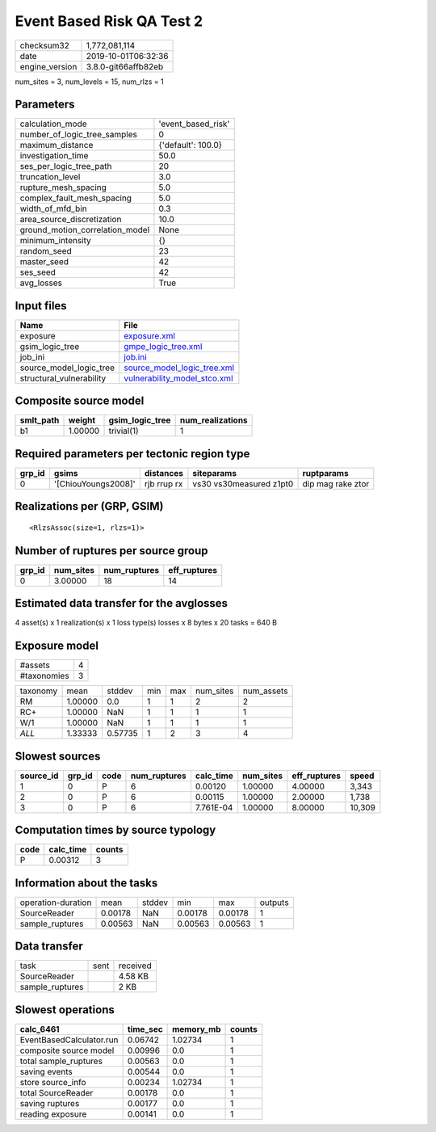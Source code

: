 Event Based Risk QA Test 2
==========================

============== ===================
checksum32     1,772,081,114      
date           2019-10-01T06:32:36
engine_version 3.8.0-git66affb82eb
============== ===================

num_sites = 3, num_levels = 15, num_rlzs = 1

Parameters
----------
=============================== ==================
calculation_mode                'event_based_risk'
number_of_logic_tree_samples    0                 
maximum_distance                {'default': 100.0}
investigation_time              50.0              
ses_per_logic_tree_path         20                
truncation_level                3.0               
rupture_mesh_spacing            5.0               
complex_fault_mesh_spacing      5.0               
width_of_mfd_bin                0.3               
area_source_discretization      10.0              
ground_motion_correlation_model None              
minimum_intensity               {}                
random_seed                     23                
master_seed                     42                
ses_seed                        42                
avg_losses                      True              
=============================== ==================

Input files
-----------
======================== ==============================================================
Name                     File                                                          
======================== ==============================================================
exposure                 `exposure.xml <exposure.xml>`_                                
gsim_logic_tree          `gmpe_logic_tree.xml <gmpe_logic_tree.xml>`_                  
job_ini                  `job.ini <job.ini>`_                                          
source_model_logic_tree  `source_model_logic_tree.xml <source_model_logic_tree.xml>`_  
structural_vulnerability `vulnerability_model_stco.xml <vulnerability_model_stco.xml>`_
======================== ==============================================================

Composite source model
----------------------
========= ======= =============== ================
smlt_path weight  gsim_logic_tree num_realizations
========= ======= =============== ================
b1        1.00000 trivial(1)      1               
========= ======= =============== ================

Required parameters per tectonic region type
--------------------------------------------
====== =================== =========== ======================= =================
grp_id gsims               distances   siteparams              ruptparams       
====== =================== =========== ======================= =================
0      '[ChiouYoungs2008]' rjb rrup rx vs30 vs30measured z1pt0 dip mag rake ztor
====== =================== =========== ======================= =================

Realizations per (GRP, GSIM)
----------------------------

::

  <RlzsAssoc(size=1, rlzs=1)>

Number of ruptures per source group
-----------------------------------
====== ========= ============ ============
grp_id num_sites num_ruptures eff_ruptures
====== ========= ============ ============
0      3.00000   18           14          
====== ========= ============ ============

Estimated data transfer for the avglosses
-----------------------------------------
4 asset(s) x 1 realization(s) x 1 loss type(s) losses x 8 bytes x 20 tasks = 640 B

Exposure model
--------------
=========== =
#assets     4
#taxonomies 3
=========== =

======== ======= ======= === === ========= ==========
taxonomy mean    stddev  min max num_sites num_assets
RM       1.00000 0.0     1   1   2         2         
RC+      1.00000 NaN     1   1   1         1         
W/1      1.00000 NaN     1   1   1         1         
*ALL*    1.33333 0.57735 1   2   3         4         
======== ======= ======= === === ========= ==========

Slowest sources
---------------
========= ====== ==== ============ ========= ========= ============ ======
source_id grp_id code num_ruptures calc_time num_sites eff_ruptures speed 
========= ====== ==== ============ ========= ========= ============ ======
1         0      P    6            0.00120   1.00000   4.00000      3,343 
2         0      P    6            0.00115   1.00000   2.00000      1,738 
3         0      P    6            7.761E-04 1.00000   8.00000      10,309
========= ====== ==== ============ ========= ========= ============ ======

Computation times by source typology
------------------------------------
==== ========= ======
code calc_time counts
==== ========= ======
P    0.00312   3     
==== ========= ======

Information about the tasks
---------------------------
================== ======= ====== ======= ======= =======
operation-duration mean    stddev min     max     outputs
SourceReader       0.00178 NaN    0.00178 0.00178 1      
sample_ruptures    0.00563 NaN    0.00563 0.00563 1      
================== ======= ====== ======= ======= =======

Data transfer
-------------
=============== ==== ========
task            sent received
SourceReader         4.58 KB 
sample_ruptures      2 KB    
=============== ==== ========

Slowest operations
------------------
======================== ======== ========= ======
calc_6461                time_sec memory_mb counts
======================== ======== ========= ======
EventBasedCalculator.run 0.06742  1.02734   1     
composite source model   0.00996  0.0       1     
total sample_ruptures    0.00563  0.0       1     
saving events            0.00544  0.0       1     
store source_info        0.00234  1.02734   1     
total SourceReader       0.00178  0.0       1     
saving ruptures          0.00177  0.0       1     
reading exposure         0.00141  0.0       1     
======================== ======== ========= ======